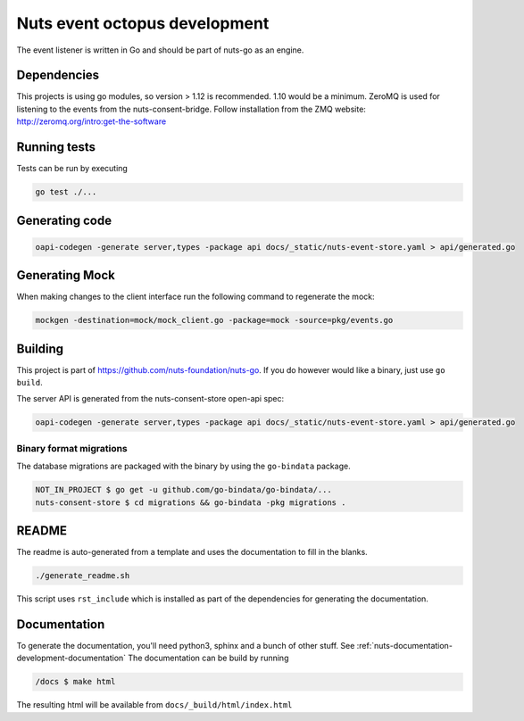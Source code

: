.. _nuts-event-octopus-development:

Nuts event octopus development
##############################

.. marker-for-readme

The event listener is written in Go and should be part of nuts-go as an engine.

Dependencies
************

This projects is using go modules, so version > 1.12 is recommended. 1.10 would be a minimum. ZeroMQ is used for listening to the events from the nuts-consent-bridge. Follow installation from the ZMQ website: http://zeromq.org/intro:get-the-software

Running tests
*************

Tests can be run by executing

.. code-block:: shell

    go test ./...

Generating code
***************

.. code-block:: shell

    oapi-codegen -generate server,types -package api docs/_static/nuts-event-store.yaml > api/generated.go

Generating Mock
***************

When making changes to the client interface run the following command to regenerate the mock:

.. code-block:: shell

    mockgen -destination=mock/mock_client.go -package=mock -source=pkg/events.go


Building
********

This project is part of https://github.com/nuts-foundation/nuts-go. If you do however would like a binary, just use ``go build``.

The  server API is generated from the nuts-consent-store open-api spec:

.. code-block:: shell

    oapi-codegen -generate server,types -package api docs/_static/nuts-event-store.yaml > api/generated.go

Binary format migrations
------------------------

The database migrations are packaged with the binary by using the ``go-bindata`` package.

.. code-block:: shell

    NOT_IN_PROJECT $ go get -u github.com/go-bindata/go-bindata/...
    nuts-consent-store $ cd migrations && go-bindata -pkg migrations .

README
******

The readme is auto-generated from a template and uses the documentation to fill in the blanks.

.. code-block:: shell

    ./generate_readme.sh

This script uses ``rst_include`` which is installed as part of the dependencies for generating the documentation.

Documentation
*************

To generate the documentation, you'll need python3, sphinx and a bunch of other stuff. See :ref:`nuts-documentation-development-documentation`
The documentation can be build by running

.. code-block:: shell

    /docs $ make html

The resulting html will be available from ``docs/_build/html/index.html``
